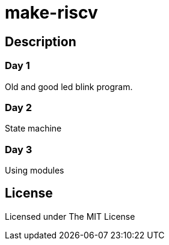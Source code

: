 = make-riscv

== Description
=== Day 1
Old and good led blink program.

=== Day 2
State machine

=== Day 3
Using modules

== License
Licensed under The MIT License
